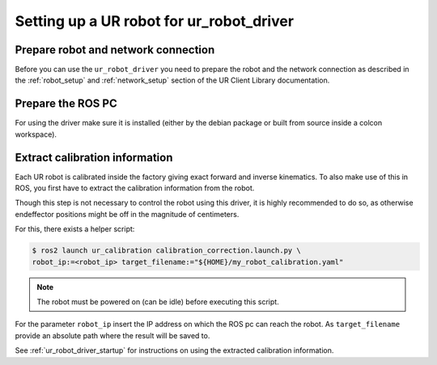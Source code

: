 Setting up a UR robot for ur_robot_driver
=========================================

Prepare robot and network connection
------------------------------------

Before you can use the ``ur_robot_driver`` you need to prepare the robot and the network
connection as described in the :ref:`robot_setup`  and :ref:`network_setup` section of the UR Client Library documentation.

Prepare the ROS PC
------------------

For using the driver make sure it is installed (either by the debian package or built from source
inside a colcon workspace).

.. _calibration_extraction:

Extract calibration information
-------------------------------

Each UR robot is calibrated inside the factory giving exact forward and inverse kinematics. To also
make use of this in ROS, you first have to extract the calibration information from the robot.

Though this step is not necessary to control the robot using this driver, it is highly recommended
to do so, as otherwise endeffector positions might be off in the magnitude of centimeters.

For this, there exists a helper script:

.. code:: bash

   $ ros2 launch ur_calibration calibration_correction.launch.py \
   robot_ip:=<robot_ip> target_filename:="${HOME}/my_robot_calibration.yaml"

.. note::
   The robot must be powered on (can be idle) before executing this script.


For the parameter ``robot_ip`` insert the IP address on which the ROS pc can reach the robot. As
``target_filename`` provide an absolute path where the result will be saved to.

See :ref:`ur_robot_driver_startup` for instructions on using the extracted calibration information.
